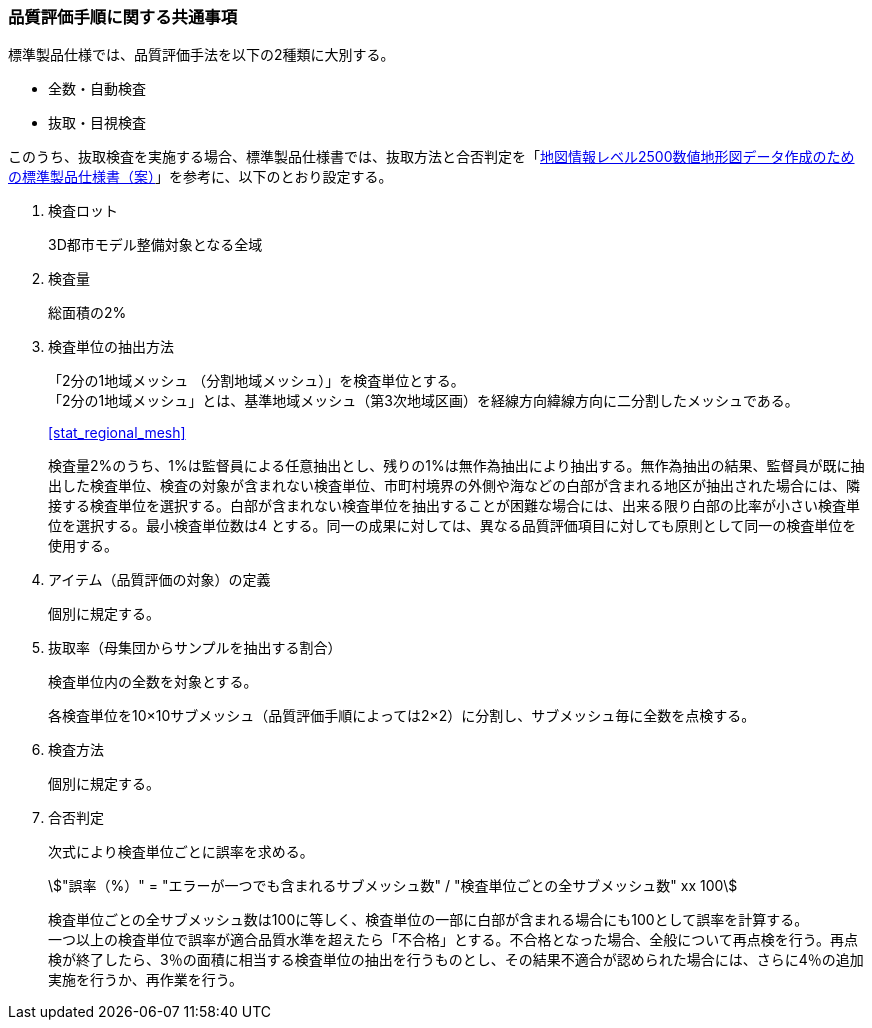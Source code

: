 [[toc6_02]]
=== 品質評価手順に関する共通事項

標準製品仕様では、品質評価手法を以下の2種類に大別する。

* 全数・自動検査

* 抜取・目視検査

このうち、抜取検査を実施する場合、標準製品仕様書では、抜取方法と合否判定を「<<gsi_map_level_dps,地図情報レベル2500数値地形図データ作成のための標準製品仕様書（案）>>」を参考に、以下のとおり設定する。

. 検査ロット
+
3D都市モデル整備対象となる全域

. 検査量
+
総面積の2%

. 検査単位の抽出方法
+
--
「2分の1地域メッシュ （分割地域メッシュ）」を検査単位とする。 +
「2分の1地域メッシュ」とは、基準地域メッシュ（第3次地域区画）を経線方向緯線方向に二分割したメッシュである。

[.source]
<<stat_regional_mesh>>

検査量2%のうち、1%は監督員による任意抽出とし、残りの1%は無作為抽出により抽出する。無作為抽出の結果、監督員が既に抽出した検査単位、検査の対象が含まれない検査単位、市町村境界の外側や海などの白部が含まれる地区が抽出された場合には、隣接する検査単位を選択する。白部が含まれない検査単位を抽出することが困難な場合には、出来る限り白部の比率が小さい検査単位を選択する。最小検査単位数は4 とする。同一の成果に対しては、異なる品質評価項目に対しても原則として同一の検査単位を使用する。
--

. アイテム（品質評価の対象）の定義
+
個別に規定する。

. 抜取率（母集団からサンプルを抽出する割合）
+
検査単位内の全数を対象とする。
+
各検査単位を10×10サブメッシュ（品質評価手順によっては2×2）に分割し、サブメッシュ毎に全数を点検する。

. 検査方法
+
個別に規定する。

. 合否判定
+
--
次式により検査単位ごとに誤率を求める。

[stem]
++++
"誤率（%）" = "エラーが一つでも含まれるサブメッシュ数" / "検査単位ごとの全サブメッシュ数" xx 100
++++

検査単位ごとの全サブメッシュ数は100に等しく、検査単位の一部に白部が含まれる場合にも100として誤率を計算する。 +
一つ以上の検査単位で誤率が適合品質水準を超えたら「不合格」とする。不合格となった場合、全般について再点検を行う。再点検が終了したら、3％の面積に相当する検査単位の抽出を行うものとし、その結果不適合が認められた場合には、さらに4％の追加実施を行うか、再作業を行う。
--

